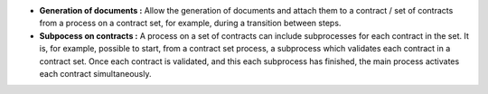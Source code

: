 - **Generation of documents :** Allow the generation of documents and 
  attach them to a contract / set of contracts from a process on a contract set,
  for example, during a transition between steps.

- **Subpocess on contracts :** A process on a set of contracts can include
  subprocesses for each contract in the set. It is, for example, possible to
  start, from a contract set process, a subprocess which validates each contract in
  a contract set. Once each contract is validated, and this each subprocess has
  finished, the main process activates each contract simultaneously.
